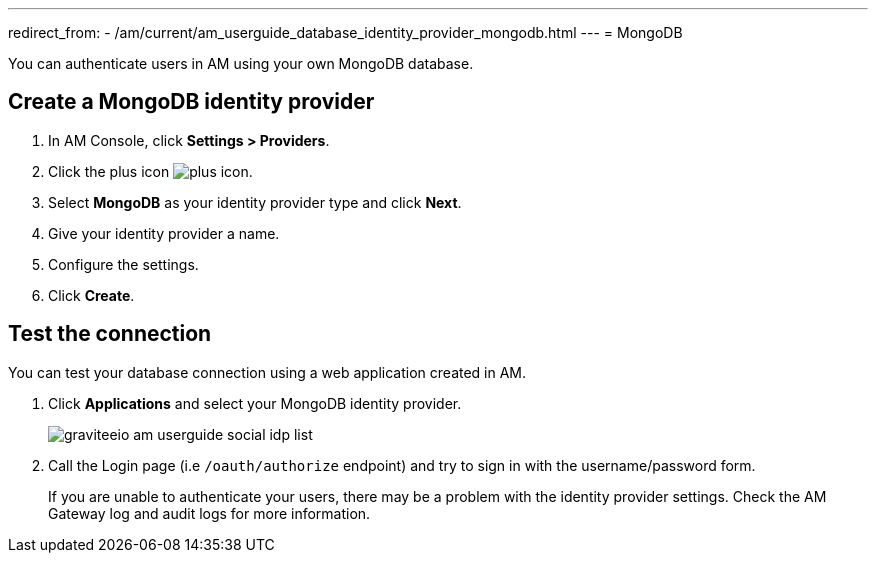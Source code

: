 ---
redirect_from:
  - /am/current/am_userguide_database_identity_provider_mongodb.html
---
= MongoDB

You can authenticate users in AM using your own MongoDB database.

== Create a MongoDB identity provider

. In AM Console, click *Settings > Providers*.
. Click the plus icon image:icons/plus-icon.png[role="icon"].
. Select *MongoDB* as your identity provider type and click *Next*.
. Give your identity provider a name.
. Configure the settings.
. Click *Create*.

== Test the connection

You can test your database connection using a web application created in AM.

. Click *Applications* and select your MongoDB identity provider.
+
image::am/current/graviteeio-am-userguide-social-idp-list.png[]
+
. Call the Login page (i.e `/oauth/authorize` endpoint) and try to sign in with the username/password form.
+
If you are unable to authenticate your users, there may be a problem with the identity provider settings. Check the AM Gateway log and audit logs for more information.
